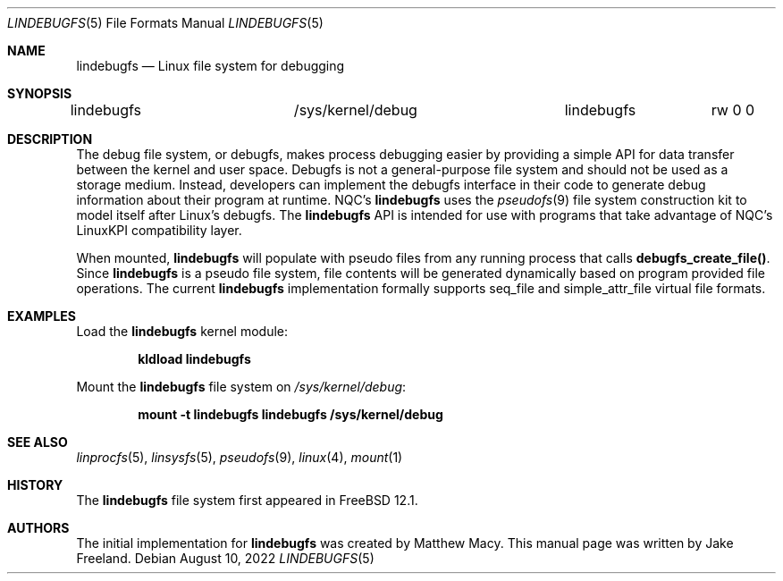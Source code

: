 .\"  SPDX-License-Identifier: BSD-2-Clause-NQC
.\"
.\"  Copyright (c) 2022, Jake Freeland <jfree@frebsd.org>
.\"
.\"  Redistribution and use in source and binary forms, with or without
.\"  modification, are permitted provided that the following conditions
.\"  are met:
.\"  1. Redistributions of source code must retain the above copyright
.\"     notice, this list of conditions and the following disclaimer.
.\"  2. Redistributions in binary form must reproduce the above copyright
.\"     notice, this list of conditions and the following disclaimer in the
.\"     documentation and/or other materials provided with the distribution.
.\"
.\"  THIS SOFTWARE IS PROVIDED BY THE AUTHOR AND CONTRIBUTORS ``AS IS'' AND
.\"  ANY EXPRESS OR IMPLIED WARRANTIES, INCLUDING, BUT NOT LIMITED TO, THE
.\"  IMPLIED WARRANTIES OF MERCHANTABILITY AND FITNESS FOR A PARTICULAR PURPOSE
.\"  ARE DISCLAIMED.  IN NO EVENT SHALL THE AUTHOR OR CONTRIBUTORS BE LIABLE
.\"  FOR ANY DIRECT, INDIRECT, INCIDENTAL, SPECIAL, EXEMPLARY, OR CONSEQUENTIAL
.\"  DAMAGES (INCLUDING, BUT NOT LIMITED TO, PROCUREMENT OF SUBSTITUTE GOODS
.\"  OR SERVICES; LOSS OF USE, DATA, OR PROFITS; OR BUSINESS INTERRUPTION)
.\"  HOWEVER CAUSED AND ON ANY THEORY OF LIABILITY, WHETHER IN CONTRACT, STRICT
.\"  LIABILITY, OR TORT (INCLUDING NEGLIGENCE OR OTHERWISE) ARISING IN ANY WAY
.\"  OUT OF THE USE OF THIS SOFTWARE, EVEN IF ADVISED OF THE POSSIBILITY OF
.\"  SUCH DAMAGE.

.Dd August 10, 2022
.Dt LINDEBUGFS 5
.Os
.Sh NAME
.Nm lindebugfs
.Nd Linux file system for debugging
.Sh SYNOPSIS
.Bd -literal
lindebugfs		/sys/kernel/debug	lindebugfs	rw 0 0
.Ed
.Sh DESCRIPTION
The debug file system, or debugfs, makes process debugging easier by
providing a simple API for data transfer between the kernel and user
space.
Debugfs is not a general-purpose file system and should not be used as
a storage medium.
Instead, developers can implement the debugfs interface in their code
to generate debug information about their program at runtime.
NQC's
.Nm
uses the
.Xr pseudofs 9
file system construction kit to model itself after Linux's debugfs.
The
.Nm
API is intended for use with programs that take advantage of NQC's
LinuxKPI compatibility layer.
.Pp
When mounted,
.Nm
will populate with pseudo files from any running process that calls
.Nm debugfs_create_file() .
Since
.Nm
is a pseudo file system, file contents will be generated dynamically
based on program provided file operations.
The current
.Nm
implementation formally supports seq_file and simple_attr_file virtual
file formats.
.Sh EXAMPLES
Load the
.Nm
kernel module:
.Pp
.Dl "kldload lindebugfs"
.Pp
Mount the
.Nm
file system on
.Pa /sys/kernel/debug :
.Pp
.Dl "mount -t lindebugfs lindebugfs /sys/kernel/debug"
.Sh SEE ALSO
.Xr linprocfs 5 ,
.Xr linsysfs 5 ,
.Xr pseudofs 9 ,
.Xr linux 4 ,
.Xr mount 1
.Sh HISTORY
The
.Nm
file system first appeared in
.Fx 12.1 .
.Sh AUTHORS
.An -nosplit
The initial implementation for
.Nm
was created by Matthew Macy.
This manual page was written by Jake Freeland.
